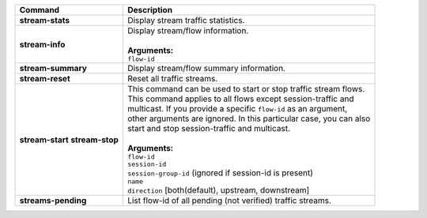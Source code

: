 +-----------------------------------+----------------------------------------------------------------------+
| Command                           | Description                                                          |
+===================================+======================================================================+
| **stream-stats**                  | | Display stream traffic statistics.                                 |
+-----------------------------------+----------------------------------------------------------------------+
| **stream-info**                   | | Display stream/flow information.                                   |
|                                   | |                                                                    |
|                                   | | **Arguments:**                                                     |
|                                   | | ``flow-id``                                                        |
+-----------------------------------+----------------------------------------------------------------------+
| **stream-summary**                | | Display stream/flow summary information.                           |
+-----------------------------------+----------------------------------------------------------------------+
| **stream-reset**                  | | Reset all traffic streams.                                         |
+-----------------------------------+----------------------------------------------------------------------+
| **stream-start**                  | | This command can be used to start or stop traffic stream flows.    |
| **stream-stop**                   | | This command applies to all flows except session-traffic and       |
|                                   | | multicast. If you provide a specific ``flow-id`` as an argument,   |
|                                   | | other arguments are ignored. In this particular case, you can also |
|                                   | | start and stop session-traffic and multicast.                      |
|                                   | |                                                                    |
|                                   | | **Arguments:**                                                     |
|                                   | | ``flow-id``                                                        |
|                                   | | ``session-id``                                                     |
|                                   | | ``session-group-id`` (ignored if session-id is present)            |
|                                   | | ``name``                                                           |
|                                   | | ``direction`` [both(default), upstream, downstream]                |
+-----------------------------------+----------------------------------------------------------------------+
| **streams-pending**               | | List flow-id of all pending (not verified) traffic streams.        |
+-----------------------------------+----------------------------------------------------------------------+